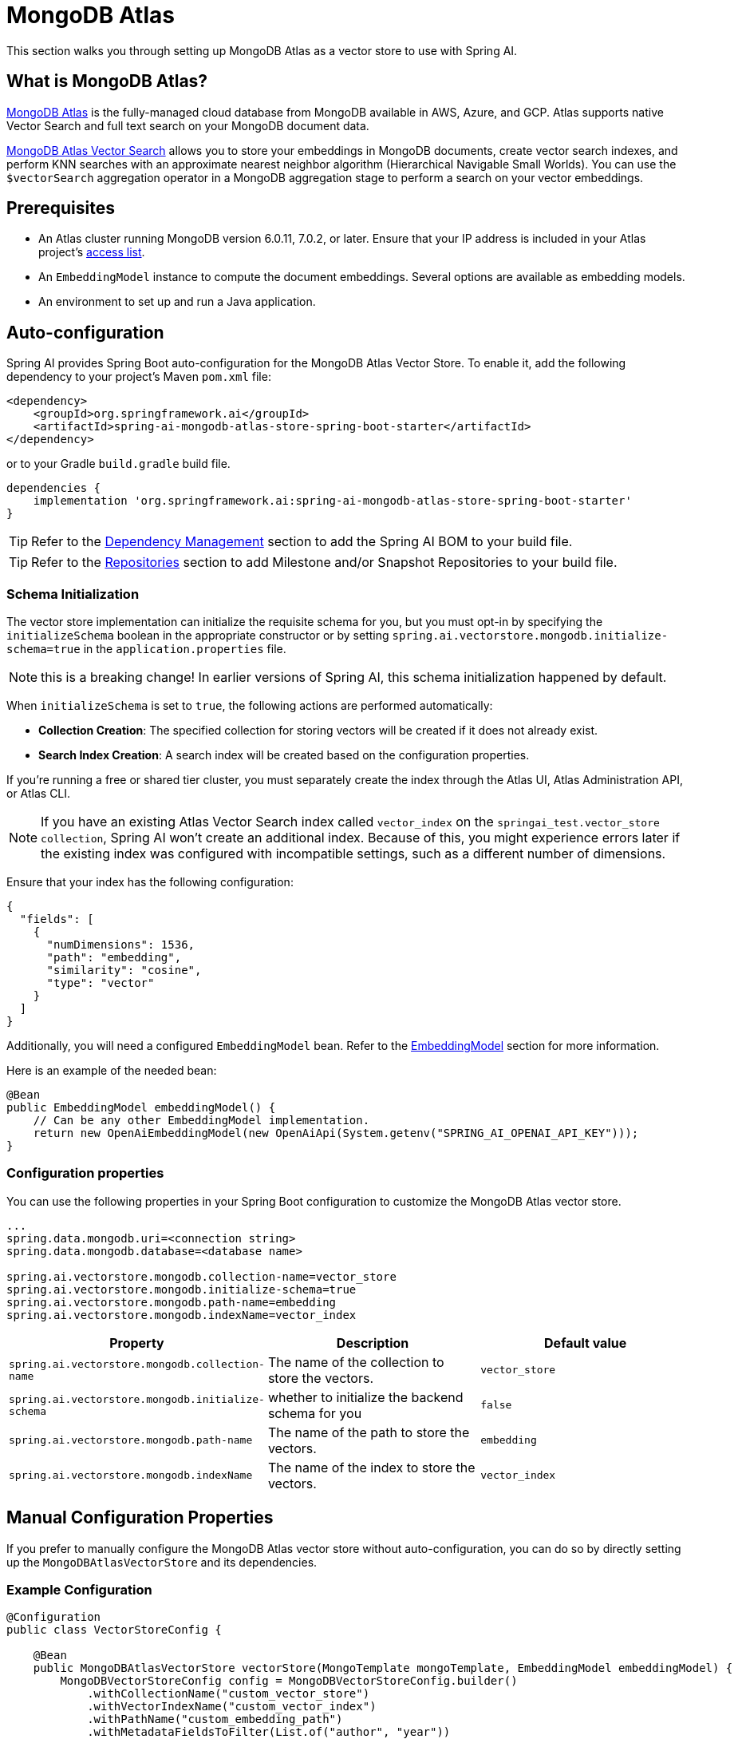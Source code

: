 = MongoDB Atlas

This section walks you through setting up MongoDB Atlas as a vector store to use with Spring AI.

== What is MongoDB Atlas?

https://www.mongodb.com/products/platform/atlas-database[MongoDB Atlas] is the fully-managed cloud database from MongoDB available in AWS, Azure, and GCP.
Atlas supports native Vector Search and full text search on your MongoDB document data.

https://www.mongodb.com/products/platform/atlas-vector-search[MongoDB Atlas Vector Search] allows you to store your embeddings in MongoDB documents, create vector search indexes, and perform KNN searches with an approximate nearest neighbor algorithm (Hierarchical Navigable Small Worlds).
You can use the `$vectorSearch` aggregation operator in a MongoDB aggregation stage to perform a search on your vector embeddings.

== Prerequisites

- An Atlas cluster running MongoDB version 6.0.11, 7.0.2, or later. Ensure that your IP address is included in your Atlas project’s https://www.mongodb.com/docs/atlas/security/ip-access-list/#std-label-access-list[access list].
    
- An `EmbeddingModel` instance to compute the document embeddings. Several options are available as embedding models.
    
- An environment to set up and run a Java application.

== Auto-configuration

Spring AI provides Spring Boot auto-configuration for the MongoDB Atlas Vector Store.
To enable it, add the following dependency to your project's Maven `pom.xml` file:

[source, xml]
----
<dependency>
    <groupId>org.springframework.ai</groupId>
    <artifactId>spring-ai-mongodb-atlas-store-spring-boot-starter</artifactId>
</dependency>
----

or to your Gradle `build.gradle` build file.

[source,groovy]
----
dependencies {
    implementation 'org.springframework.ai:spring-ai-mongodb-atlas-store-spring-boot-starter'
}
----

TIP: Refer to the xref:getting-started.adoc#dependency-management[Dependency Management] section to add the Spring AI BOM to your build file.

TIP: Refer to the xref:getting-started.adoc#repositories[Repositories] section to add Milestone and/or Snapshot Repositories to your build file.

=== Schema Initialization
The vector store implementation can initialize the requisite schema for you, but you must opt-in by specifying the `initializeSchema` boolean in the appropriate constructor or by setting `spring.ai.vectorstore.mongodb.initialize-schema=true` in the `application.properties` file.

NOTE: this is a breaking change! In earlier versions of Spring AI, this schema initialization happened by default.

When `initializeSchema` is set to `true`, the following actions are performed automatically:

- **Collection Creation**: The specified collection for storing vectors will be created if it does not already exist.
- **Search Index Creation**: A search index will be created based on the configuration properties.

If you're running a free or shared tier cluster, you must separately create the index through the Atlas UI, Atlas Administration API, or Atlas CLI.

NOTE: If you have an existing Atlas Vector Search index called `vector_index` on the `springai_test.vector_store collection`, Spring AI won't create an additional index. Because of this, you might experience errors later if the existing index was configured with incompatible settings, such as a different number of dimensions.

Ensure that your index has the following configuration:

[source,json]
----
{
  "fields": [
    {
      "numDimensions": 1536,
      "path": "embedding",
      "similarity": "cosine",
      "type": "vector"
    }
  ]
}
----

Additionally, you will need a configured `EmbeddingModel` bean. Refer to the xref:api/embeddings.adoc#available-implementations[EmbeddingModel] section for more information.

Here is an example of the needed bean:

[source,java]
----
@Bean
public EmbeddingModel embeddingModel() {
    // Can be any other EmbeddingModel implementation.
    return new OpenAiEmbeddingModel(new OpenAiApi(System.getenv("SPRING_AI_OPENAI_API_KEY")));
}
----

=== Configuration properties
You can use the following properties in your Spring Boot configuration to customize the MongoDB Atlas vector store.
[source,xml]
----
...
spring.data.mongodb.uri=<connection string>
spring.data.mongodb.database=<database name>

spring.ai.vectorstore.mongodb.collection-name=vector_store
spring.ai.vectorstore.mongodb.initialize-schema=true
spring.ai.vectorstore.mongodb.path-name=embedding
spring.ai.vectorstore.mongodb.indexName=vector_index
----

|===
|Property| Description | Default value

|`spring.ai.vectorstore.mongodb.collection-name`| The name of the collection to store the vectors. | `vector_store`
|`spring.ai.vectorstore.mongodb.initialize-schema`| whether to initialize the backend schema for you | `false`
|`spring.ai.vectorstore.mongodb.path-name`| The name of the path to store the vectors. | `embedding`
|`spring.ai.vectorstore.mongodb.indexName`| The name of the index to store the vectors. | `vector_index`
|===

== Manual Configuration Properties
If you prefer to manually configure the MongoDB Atlas vector store without auto-configuration, you can do so by directly setting up the `MongoDBAtlasVectorStore` and its dependencies.

=== Example Configuration
[source,java]
----
@Configuration
public class VectorStoreConfig {

    @Bean
    public MongoDBAtlasVectorStore vectorStore(MongoTemplate mongoTemplate, EmbeddingModel embeddingModel) {
        MongoDBVectorStoreConfig config = MongoDBVectorStoreConfig.builder()
            .withCollectionName("custom_vector_store")
            .withVectorIndexName("custom_vector_index")
            .withPathName("custom_embedding_path")
            .withMetadataFieldsToFilter(List.of("author", "year"))
            .build();

        return new MongoDBAtlasVectorStore(mongoTemplate, embeddingModel, config, true);
    }
}
----
=== Properties
- `collectionName`: The name of the collection to store the vectors.
- `vectorIndexName`: The name of the vector index.
- `pathName`: The path where vectors are stored.
- `metadataFieldsToFilter`: A list of metadata fields to filter.

You can enable schema initialization by passing `true` as the last parameter in the `MongoDBAtlasVectorStore` constructor

== Adding Documents
To add documents to the vector store, you need to convert your input documents into the `Document` type and call the `addDocuments()` method. This method will use the `EmbeddingModel` to compute the embeddings and save them to the MongoDB collection.

[source,java]
----
List<Document> docs = List.of( 
	new Document("Proper tuber planting involves site selection, timing, and care. Choose well-drained soil and adequate sun exposure. Plant in spring, with eyes facing upward at a depth two to three times the tuber's height. Ensure 4-12 inch spacing based on tuber size. Adequate moisture is needed, but avoid overwatering. Mulching helps preserve moisture and prevent weeds.", Map.of("author", "A", "type", "post")), 
	new Document("Successful oil painting requires patience, proper equipment, and technique. Prepare a primed canvas, sketch lightly, and use high-quality brushes and oils. Paint 'fat over lean' to prevent cracking. Allow each layer to dry before applying the next. Clean brushes often and work in a well-ventilated space.", Map.of("author", "A")), 
	new Document("For a natural lawn, select the right grass type for your climate. Water 1 to 1.5 inches per week, avoid overwatering, and use organic fertilizers. Regular aeration helps root growth and prevents compaction. Practice natural pest control and overseeding to maintain a dense lawn.", Map.of("author", "B", "type", "post")) ); 

vectorStore.add(docs);
----

== Deleting Documents
To delete documents from the vector store, use the `delete()` method. This method takes a list of document IDs and removes the corresponding documents from the MongoDB collection.

[source,java]
----
List<String> ids = List.of("id1", "id2", "id3"); // Replace with actual document IDs

vectorStore.delete(ids);
----

== Performing Similarity Search
To perform a similarity search, construct a `SearchRequest` object with the desired query parameters and call the `similaritySearch()` method. This method will return a list of documents that match the query based on vector similarity.

[source,java]
----
List<Document> results = vectorStore.similaritySearch(
            SearchRequest
                    .query("learn how to grow things")
                    .withTopK(2)
    );
----

== Metadata Filtering
Metadata filtering allows for more refined queries by filtering results based on specified metadata fields. This feature uses the MongoDB Query API to perform filtering operations in conjunction with vector searches.

=== Filter Expressions
The `MongoDBAtlasFilterExpressionConverter` class converts filter expressions into MongoDB Atlas metadata filter expressions. The supported operations include:

- `$and`
- `$or`
- `$eq`
- `$ne`
- `$lt`
- `$lte`
- `$gt`
- `$gte`
- `$in`
- `$nin`

These operations enable filtering logic to be applied to metadata fields associated with documents in the vector store.

=== Example of a Filter Expression
Here’s an example of how to use a filter expression in a similarity search:

[source,java]
----
FilterExpressionBuilder b = new FilterExpressionBuilder();

List<Document> results = vectorStore.similaritySearch(
        SearchRequest.defaults()
                .withQuery("learn how to grow things")
                .withTopK(2)
                .withSimilarityThreshold(0.5)
                .withFilterExpression(b.eq("author", "A").build())
);
----

If you would like to try out SpringAI with MongoDB, see https://www.mongodb.com/docs/atlas/atlas-vector-search/ai-integrations/spring-ai/#std-label-spring-ai[Get Started with the Spring AI Integration].
